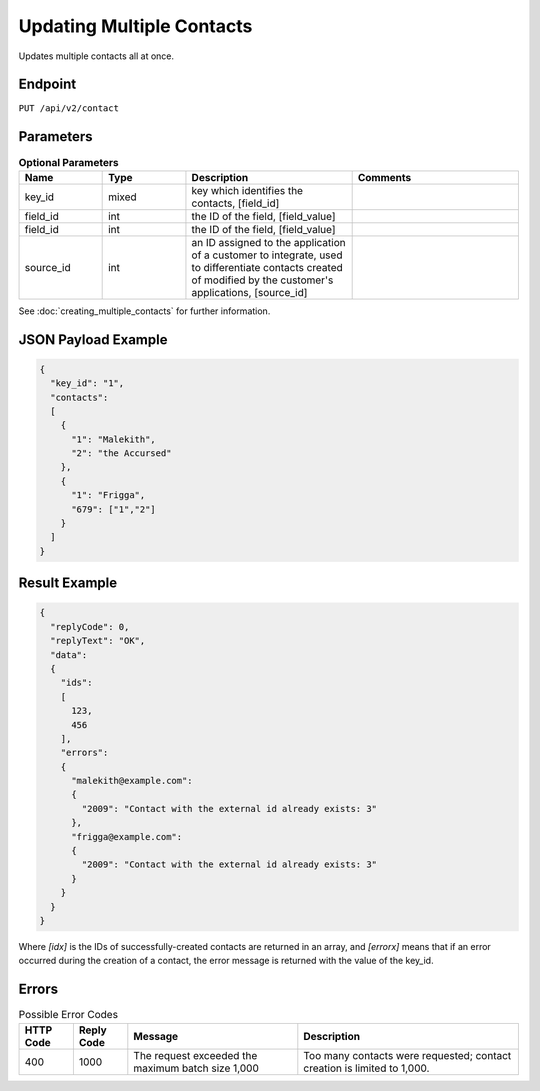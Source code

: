 Updating Multiple Contacts
==========================

Updates multiple contacts all at once.

Endpoint
--------

``PUT /api/v2/contact``

Parameters
----------

.. list-table:: **Optional Parameters**
   :header-rows: 1
   :widths: 20 20 40 40

   * - Name
     - Type
     - Description
     - Comments
   * - key_id
     - mixed
     - key which identifies the contacts, [field_id]
     -
   * - field_id
     - int
     - the ID of the field, [field_value]
     -
   * - field_id
     - int
     - the ID of the field, [field_value]
     -
   * - source_id
     - int
     - an ID assigned to the application of a customer to integrate, used to differentiate contacts created of modified by the customer's applications, [source_id]
     -

See :doc:`creating_multiple_contacts` for further information.

JSON Payload Example
--------------------

.. code-block:: json

   {
     "key_id": "1",
     "contacts":
     [
       {
         "1": "Malekith",
         "2": "the Accursed"
       },
       {
         "1": "Frigga",
         "679": ["1","2"]
       }
     ]
   }

Result Example
--------------

.. code-block:: json

   {
     "replyCode": 0,
     "replyText": "OK",
     "data":
     {
       "ids":
       [
         123,
         456
       ],
       "errors":
       {
         "malekith@example.com":
         {
           "2009": "Contact with the external id already exists: 3"
         },
         "frigga@example.com":
         {
           "2009": "Contact with the external id already exists: 3"
         }
       }
     }
   }

Where *[idx]* is the IDs of successfully-created contacts are returned in an array, and *[errorx]* means that if an error occurred during the creation of a contact, the error message is returned with the value of the key_id.

Errors
------

.. list-table:: Possible Error Codes
   :header-rows: 1

   * - HTTP Code
     - Reply Code
     - Message
     - Description
   * - 400
     - 1000
     - The request exceeded the maximum batch size 1,000
     - Too many contacts were requested; contact creation is limited to 1,000.
